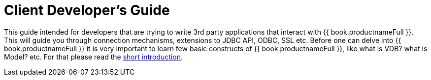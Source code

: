 
[id="client-dev-Client_Developers_Guide-Client-Developers-Guide"]
= Client Developer's Guide

This guide intended for developers that are trying to write 3rd party applications that interact with {{ book.productnameFull }}. This will guide you through connection mechanisms, extensions to JDBC API, ODBC, SSL etc. Before one can delve into {{ book.productnameFull }} it is very important to learn few basic constructs of {{ book.productnameFull }}, like what is VDB? what is Model? etc. For that please read the http://teiid.io/about/basics/[short introduction].

